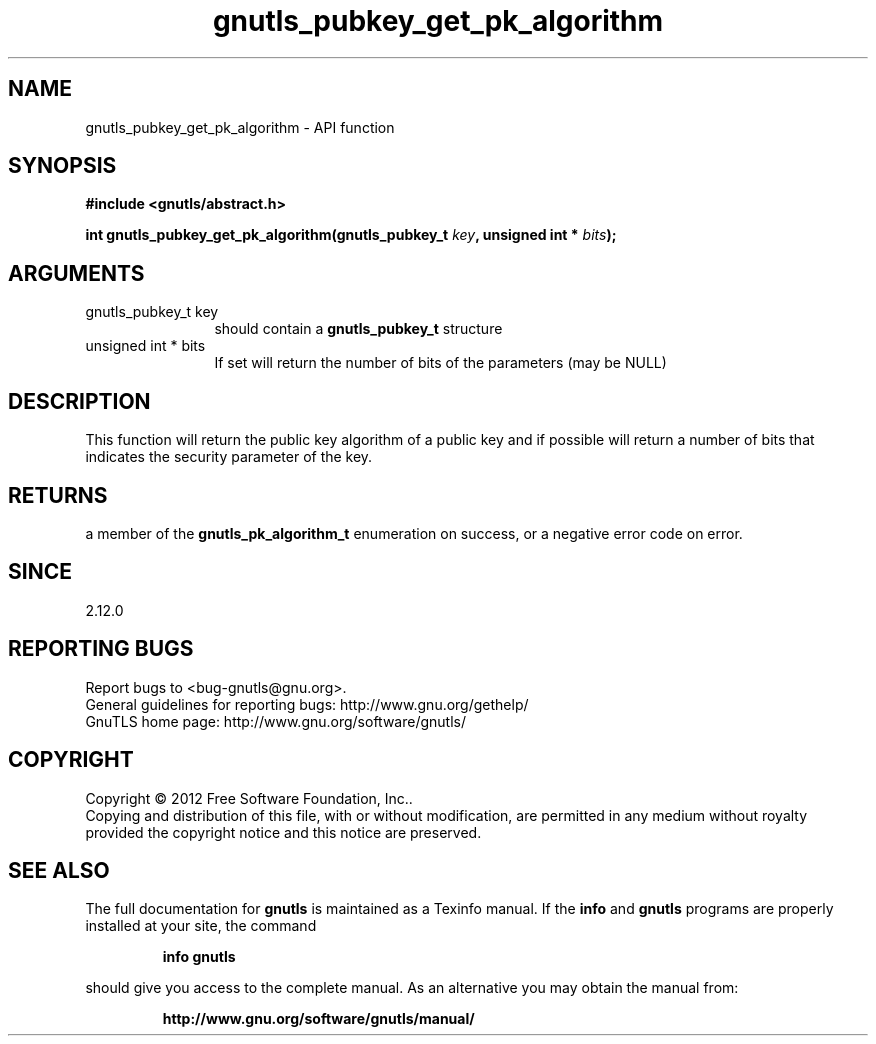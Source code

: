 .\" DO NOT MODIFY THIS FILE!  It was generated by gdoc.
.TH "gnutls_pubkey_get_pk_algorithm" 3 "3.0.19" "gnutls" "gnutls"
.SH NAME
gnutls_pubkey_get_pk_algorithm \- API function
.SH SYNOPSIS
.B #include <gnutls/abstract.h>
.sp
.BI "int gnutls_pubkey_get_pk_algorithm(gnutls_pubkey_t " key ", unsigned int * " bits ");"
.SH ARGUMENTS
.IP "gnutls_pubkey_t key" 12
should contain a \fBgnutls_pubkey_t\fP structure
.IP "unsigned int * bits" 12
If set will return the number of bits of the parameters (may be NULL)
.SH "DESCRIPTION"
This function will return the public key algorithm of a public
key and if possible will return a number of bits that indicates
the security parameter of the key.
.SH "RETURNS"
a member of the \fBgnutls_pk_algorithm_t\fP enumeration on
success, or a negative error code on error.
.SH "SINCE"
2.12.0
.SH "REPORTING BUGS"
Report bugs to <bug-gnutls@gnu.org>.
.br
General guidelines for reporting bugs: http://www.gnu.org/gethelp/
.br
GnuTLS home page: http://www.gnu.org/software/gnutls/

.SH COPYRIGHT
Copyright \(co 2012 Free Software Foundation, Inc..
.br
Copying and distribution of this file, with or without modification,
are permitted in any medium without royalty provided the copyright
notice and this notice are preserved.
.SH "SEE ALSO"
The full documentation for
.B gnutls
is maintained as a Texinfo manual.  If the
.B info
and
.B gnutls
programs are properly installed at your site, the command
.IP
.B info gnutls
.PP
should give you access to the complete manual.
As an alternative you may obtain the manual from:
.IP
.B http://www.gnu.org/software/gnutls/manual/
.PP
